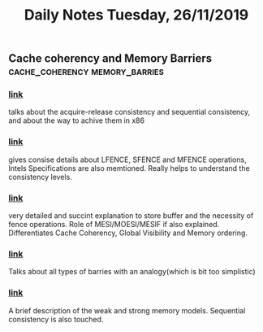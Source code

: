 #+TITLE: Daily Notes Tuesday, 26/11/2019
** Cache coherency and Memory Barriers       :cache_coherency:memory_barries:
*** [[https://stackoverflow.com/questions/27595595/when-are-x86-lfence-sfence-and-mfence-instructions-required][link]] 
talks about the acquire-release consistency and sequential consistency, and about the way to achive them in x86 
*** [[https://stackoverflow.com/questions/20316124/does-it-make-any-sense-to-use-the-lfence-instruction-on-x86-x86-64-processors][link]]
gives consise details about LFENCE, SFENCE and MFENCE operations, Intels Specifications are also memtioned. Really helps to understand the consistency levels.
*** [[https://stackoverflow.com/questions/42746793/does-a-memory-barrier-ensure-that-the-cache-coherence-has-been-completed][link]] 
very detailed and succint explanation to store buffer and the necessity of fence operations.
Role of MESI/MOESI/MESIF if also explained.
Differentiates Cache Coherency, Global Visibility and Memory ordering.
*** [[https://preshing.com/20120710/memory-barriers-are-like-source-control-operations/][link]]
Talks about all types of barries with an analogy(which is bit too simplistic)
*** [[https://preshing.com/20120930/weak-vs-strong-memory-models/][link]]
A brief description of the weak and strong memory models.
Sequential consistency is also touched.

